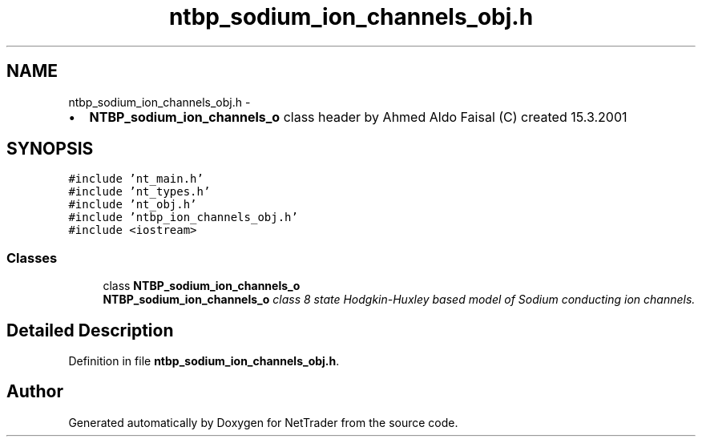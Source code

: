 .TH "ntbp_sodium_ion_channels_obj.h" 3 "Wed Nov 17 2010" "Version 0.5" "NetTrader" \" -*- nroff -*-
.ad l
.nh
.SH NAME
ntbp_sodium_ion_channels_obj.h \- 
.PP
.IP "\(bu" 2
\fBNTBP_sodium_ion_channels_o\fP class header by Ahmed Aldo Faisal (C) created 15.3.2001 
.PP
 

.SH SYNOPSIS
.br
.PP
\fC#include 'nt_main.h'\fP
.br
\fC#include 'nt_types.h'\fP
.br
\fC#include 'nt_obj.h'\fP
.br
\fC#include 'ntbp_ion_channels_obj.h'\fP
.br
\fC#include <iostream>\fP
.br

.SS "Classes"

.in +1c
.ti -1c
.RI "class \fBNTBP_sodium_ion_channels_o\fP"
.br
.RI "\fI\fBNTBP_sodium_ion_channels_o\fP class 8 state Hodgkin-Huxley based model of Sodium conducting ion channels. \fP"
.in -1c
.SH "Detailed Description"
.PP 

.PP
Definition in file \fBntbp_sodium_ion_channels_obj.h\fP.
.SH "Author"
.PP 
Generated automatically by Doxygen for NetTrader from the source code.
